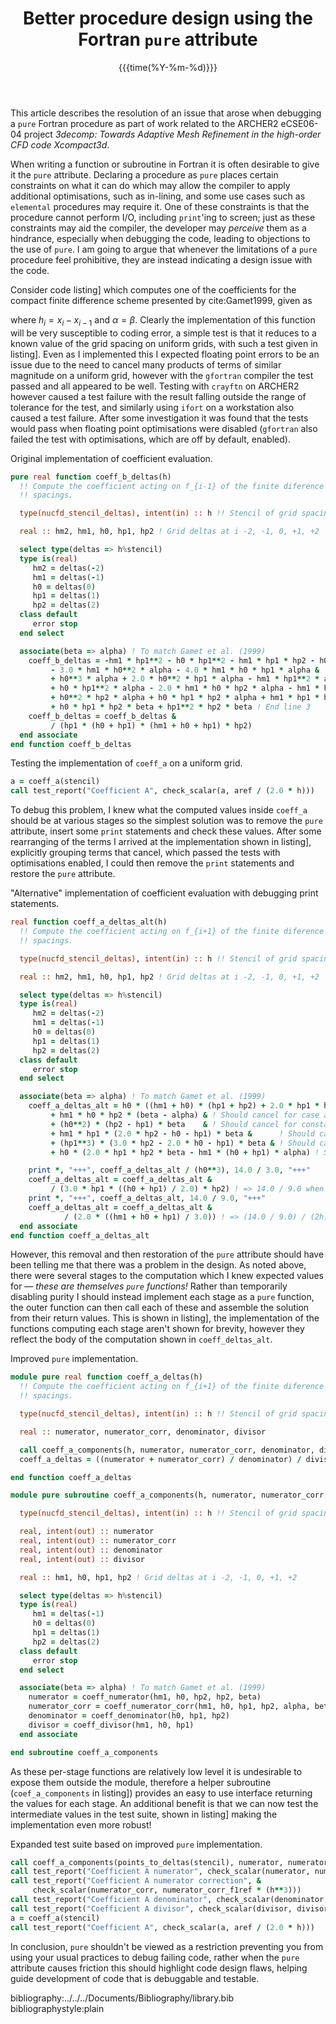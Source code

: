 #+TITLE: Better procedure design using the Fortran ~pure~ attribute
#+DATE: {{{time(%Y-%m-%d)}}}

#+OPTIONS: toc:nil

#+LATEX_HEADER: \usepackage{fullpage}
#+LATEX_HEADER: \hypersetup{colorlinks}

This article describes the resolution of an issue that arose when debugging a ~pure~ Fortran procedure
as part of work related to the ARCHER2 eCSE06-04 project /3decomp: Towards Adaptive Mesh Refinement
in the high-order CFD code Xcompact3d/.

When writing a function or subroutine in Fortran it is often desirable to give it the ~pure~
attribute.
Declaring a procedure as ~pure~ places certain constraints on what it can do which may allow the
compiler to apply additional optimisations, such as in-lining, and some use cases such as ~elemental~
procedures may require it.
One of these constraints is that the procedure cannot perform I/O, including ~print~'ing to screen;
just as these constraints may aid the compiler, the developer may /perceive/ them as a hindrance,
especially when debugging the code, leading to objections to the use of ~pure~.
I am going to argue that whenever the limitations of a ~pure~ procedure feel prohibitive, they are
instead indicating a design issue with the code.

Consider code listing\nbsp[[lst:coeff_a_ref.f90]] which computes one of the coefficients for the compact
finite difference scheme presented by cite:Gamet1999, given as
\begin{equation}
  A_i = \frac{
    \begin{split}
      h_{i-1}h_{i}h_{i+1} + h^2_{i}h_{i+1} + h_{i-1}h_{i}h_{i+2} + h^2_{i}h_{i+2} -
      h_{i-1}h^2_{i}\alpha - h_{i-1}h_{i}h_{i+1}\alpha \\
      - h_{i-1}h_{i}h_{i+2}\alpha - h_{i-1}h_{i}h_{i+1}\beta -h^2_{i}h_{i+1}\beta
      -h_{i-1}h^2_{i+1}\beta -2h_{i}h^2_{i+1}\beta - h^3_{i+1}\beta \\
      + h_{i-1}h_{i}h_{i+2}\beta + h^2_{i}h_{i+2}\beta + 2h_{i-1}h_{i+1}h_{i+2}\beta +
      4h_{i}h_{i+1}h_{i+2}\beta + 3h^2_{i+1}h_{i+2}\beta
    \end{split}
  }{h_{i+1}\left(h_{i} + h_{i+1}\right)\left(h_{i-1} + h_{i} + h_{i+1}\right) h_{i+2}} \ ,
\end{equation}
where $h_{i}=x_{i}-x_{i-1}$ and $\alpha=\beta$.
Clearly the implementation of this function will be very susceptible to coding error, a simple test
is that it reduces to a known value of the grid spacing on uniform grids, with such a test given in
listing\nbsp[[lst:test_uniform_grid.f90]].
Even as I implemented this I expected floating point errors to be an issue due to the need to cancel
many products of terms of similar magnitude on a uniform grid, however with the ~gfortran~ compiler
the test passed and all appeared to be well.
Testing with ~crayftn~ on ARCHER2 however caused a test failure with the result falling outside the
range of tolerance for the test, and similarly using ~ifort~ on a workstation also caused a test
failure.
After some investigation it was found that the tests would pass when floating point optimisations
were disabled (~gfortran~ also failed the test with optimisations, which are off by default, enabled).

#+CAPTION: Original implementation of coefficient evaluation.
#+NAME: lst:coeff_a_ref.f90
#+begin_src f90
  pure real function coeff_b_deltas(h)
    !! Compute the coefficient acting on f_{i-1} of the finite diference given a stencil of grid
    !! spacings.
  
    type(nucfd_stencil_deltas), intent(in) :: h !! Stencil of grid spacings for the finite difference.
  
    real :: hm2, hm1, h0, hp1, hp2 ! Grid deltas at i -2, -1, 0, +1, +2
  
    select type(deltas => h%stencil)
    type is(real)
       hm2 = deltas(-2)
       hm1 = deltas(-1)
       h0 = deltas(0)
       hp1 = deltas(1)
       hp2 = deltas(2)
    class default
       error stop
    end select
  
    associate(beta => alpha) ! To match Gamet et al. (1999)
      coeff_b_deltas = -hm1 * hp1**2 - h0 * hp1**2 - hm1 * hp1 * hp2 - h0 * hp1 * hp2 &
           - 3.0 * hm1 * h0**2 * alpha - 4.0 * hm1 * h0 * hp1 * alpha & ! End line 1
           + h0**3 * alpha + 2.0 * h0**2 * hp1 * alpha - hm1 * hp1**2 * alpha &
           + h0 * hp1**2 * alpha - 2.0 * hm1 * h0 * hp2 * alpha - hm1 * hp1 * hp2 * alpha & ! End line 2
           + h0**2 * hp2 * alpha + h0 * hp1 * hp2 * alpha + hm1 * hp1 * hp2 * beta &
           + h0 * hp1 * hp2 * beta + hp1**2 * hp2 * beta ! End line 3
      coeff_b_deltas = coeff_b_deltas &
           / (hp1 * (h0 + hp1) * (hm1 + h0 + hp1) * hp2)
    end associate
  end function coeff_b_deltas
#+end_src

#+CAPTION: Testing the implementation of ~coeff_a~ on a uniform grid.
#+NAME: lst:test_uniform_grid.f90
#+begin_src f90
  a = coeff_a(stencil)
  call test_report("Coefficient A", check_scalar(a, aref / (2.0 * h)))
#+end_src

To debug this problem, I knew what the computed values inside ~coeff_a~ should be at various stages so
the simplest solution was to remove the ~pure~ attribute, insert some ~print~ statements and check these
values.
After some rearranging of the terms I arrived at the implementation shown in
listing\nbsp[[lst:coeff_a_new.f90]], explicitly grouping terms that cancel, which passed the tests with
optimisations enabled, I could then remove the ~print~ statements and restore the ~pure~ attribute.

#+CAPTION: "Alternative" implementation of coefficient evaluation with debugging print statements.
#+NAME: lst:coeff_a_new.f90
#+begin_src f90
  real function coeff_a_deltas_alt(h)
    !! Compute the coefficient acting on f_{i+1} of the finite diference given a stencil of grid
    !! spacings.

    type(nucfd_stencil_deltas), intent(in) :: h !! Stencil of grid spacings for the finite difference.

    real :: hm2, hm1, h0, hp1, hp2 ! Grid deltas at i -2, -1, 0, +1, +2

    select type(deltas => h%stencil)
    type is(real)
       hm2 = deltas(-2)
       hm1 = deltas(-1)
       h0 = deltas(0)
       hp1 = deltas(1)
       hp2 = deltas(2)
    class default
       error stop
    end select

    associate(beta => alpha) ! To match Gamet et al. (1999)
      coeff_a_deltas_alt = h0 * ((hm1 + h0) * (hp1 + hp2) + 2.0 * hp1 * hp2 * beta) & ! = (14/3) h^3
           + hm1 * h0 * hp2 * (beta - alpha) & ! Should cancel for case alpha = beta
           + (h0**2) * (hp2 - hp1) * beta    & ! Should cancel for constant h
           + hm1 * hp1 * (2.0 * hp2 - h0 - hp1) * beta &      ! Should cancel for constant h
           + (hp1**3) * (3.0 * hp2 - 2.0 * h0 - hp1) * beta & ! Should cancel for constant h
           + h0 * (2.0 * hp1 * hp2 * beta - hm1 * (h0 + hp1) * alpha) ! Should cancel for constant h
           
      print *, "+++", coeff_a_deltas_alt / (h0**3), 14.0 / 3.0, "+++"
      coeff_a_deltas_alt = coeff_a_deltas_alt &
           / (3.0 * hp1 * ((h0 + hp1) / 2.0) * hp2) ! => 14.0 / 9.0 when h = const
      print *, "+++", coeff_a_deltas_alt, 14.0 / 9.0, "+++"
      coeff_a_deltas_alt = coeff_a_deltas_alt &
              / (2.0 * ((hm1 + h0 + hp1) / 3.0)) ! => (14.0 / 9.0) / (2h) when h = const
    end associate
  end function coeff_a_deltas_alt
#+end_src

However, this removal and then restoration of the ~pure~ attribute should have been telling me that
there was a problem in the design.
As noted above, there were several stages to the computation which I knew expected values for ---
/these are themselves ~pure~ functions!/
Rather than temporarily disabling purity I should instead implement each stage as a ~pure~ function,
the outer function can then call each of these and assemble the solution from their return values.
This is shown in listing\nbsp[[lst:coeff_a_final.f90]], the implementation of the functions computing each
stage aren't shown for brevity, however they reflect the body of the computation shown in
~coeff_deltas_alt~.

#+CAPTION: Improved ~pure~ implementation.
#+NAME: lst:coeff_a_final.f90
#+begin_src f90
  module pure real function coeff_a_deltas(h)
    !! Compute the coefficient acting on f_{i+1} of the finite diference given a stencil of grid
    !! spacings.
  
    type(nucfd_stencil_deltas), intent(in) :: h !! Stencil of grid spacings for the finite difference.
  
    real :: numerator, numerator_corr, denominator, divisor
  
    call coeff_a_components(h, numerator, numerator_corr, denominator, divisor)
    coeff_a_deltas = ((numerator + numerator_corr) / denominator) / divisor
  
  end function coeff_a_deltas
  
  module pure subroutine coeff_a_components(h, numerator, numerator_corr, denominator, divisor)
  
    type(nucfd_stencil_deltas), intent(in) :: h !! Stencil of grid spacings for the finite difference.
  
    real, intent(out) :: numerator
    real, intent(out) :: numerator_corr
    real, intent(out) :: denominator
    real, intent(out) :: divisor
  
    real :: hm1, h0, hp1, hp2 ! Grid deltas at i -2, -1, 0, +1, +2
  
    select type(deltas => h%stencil)
    type is(real)
       hm1 = deltas(-1)
       h0 = deltas(0)
       hp1 = deltas(1)
       hp2 = deltas(2)
    class default
       error stop
    end select
  
    associate(beta => alpha) ! To match Gamet et al. (1999)
      numerator = coeff_numerator(hm1, h0, hp2, hp2, beta)
      numerator_corr = coeff_numerator_corr(hm1, h0, hp1, hp2, alpha, beta)
      denominator = coeff_denominator(h0, hp1, hp2)
      divisor = coeff_divisor(hm1, h0, hp1)
    end associate
  
  end subroutine coeff_a_components
#+end_src

As these per-stage functions are relatively low level it is undesirable to expose them outside the
module, therefore a helper subroutine (~coef_a_components~ in listing\nbsp[[lst:coeff_a_final.f90]]) provides
an easy to use interface returning the values for each stage.
An additional benefit is that we can now test the intermediate values in the test suite, shown in
listing\nbsp[[lst:test_uniform_grid_expanded.f90]] making the implementation even more robust!

#+CAPTION: Expanded test suite based on improved ~pure~ implementation.
#+NAME: lst:test_uniform_grid_expanded.f90
#+begin_src f90
  call coeff_a_components(points_to_deltas(stencil), numerator, numerator_corr, denominator, divisor)
  call test_report("Coefficient A numerator", check_scalar(numerator, numerator_f1ref * (h**3)))
  call test_report("Coefficient A numerator correction", &
       check_scalar(numerator_corr, numerator_corr_f1ref * (h**3)))
  call test_report("Coefficient A denominator", check_scalar(denominator, denominator_f1ref * (h**3)))
  call test_report("Coefficient A divisor", check_scalar(divisor, divisor_f1ref * h))
  a = coeff_a(stencil)
  call test_report("Coefficient A", check_scalar(a, aref / (2.0 * h)))
#+end_src

In conclusion, ~pure~ shouldn't be viewed as a restriction preventing you from using your usual
practices to debug failing code, rather when the ~pure~ attribute causes friction this should
highlight code design flaws, helping guide development of code that is debuggable and testable.

bibliography:../../../Documents/Bibliography/library.bib
bibliographystyle:plain
